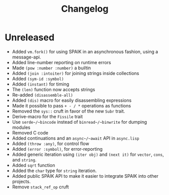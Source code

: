 #+title: Changelog

* Unreleased
- Added ~vm.fork()~ for using SPAIK in an asynchronous fashion, using a
  message-api.
- Added line-number reporting on runtime errors
- Made ~(pow :number :number)~ a builtin
- Added ~(join :intoiter)~ for joining strings inside collections
- Added ~(sym-id :symbol)~
- Added ~(instant)~ for timing
- The ~(len)~ function now accepts strings
- Re-added ~(disassemble-all)~
- Added ~(dis)~ macro for easily disassembling expressions
- Made it possible to pass ~+ - / *~ operations as functions
- Removed the ~sys::~ cruft in favor of the new ~Subr~ trait.
- Derive-macro for the ~Fissile~ trait
- Use ~serde~/~bincode~ instead of ~binread~/~binwrite~ for dumping modules
- Removed C code
- Added continuations and an ~async~/~await~ API in ~async.lisp~
- Added ~(throw :any)~, for control flow
- Added ~(error :symbol)~, for error-reporting
- Added generic iteration using ~(iter obj)~ and ~(next it)~ for ~vector~,
  ~cons~, and ~string~.
- Added ~sqrt~ function
- Added the ~char~ type for ~string~ iteration.
- Added public SPAIK API to make it easier to integrate SPAIK into other
  projects.
- Remove ~stack_ref_op~ cruft
